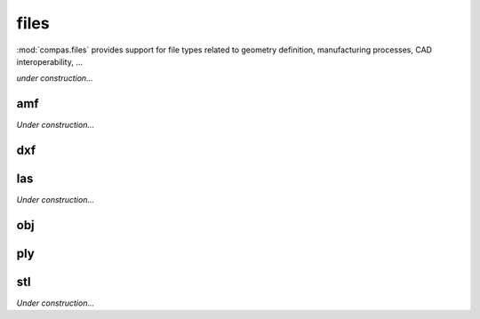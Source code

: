 
.. _compas.files:

********************************************************************************
files
********************************************************************************

.. module:: compas.files

:mod:`compas.files` provides support for file types related to geometry definition,
manufacturing processes, CAD interoperability, ...

*under construction...*


amf
===

*Under construction...*


dxf
===

.. autosummary::
    :toctree: generated/
    :nosignatures:

    DXF
    DXFReader
    DXFParser
    DXFComposer
    DXFWriter


las
===

*Under construction...*


obj
===

.. autosummary::
    :toctree: generated/
    :nosignatures:

    OBJ
    OBJReader
    OBJParser
    OBJComposer
    OBJWriter


ply
===

.. autosummary::
    :toctree: generated/
    :nosignatures:

    PLYreader


stl
===

*Under construction...*


